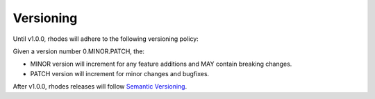 **********
Versioning
**********


Until v1.0.0, rhodes will adhere to the following versioning policy:

Given a version number 0.MINOR.PATCH, the:

* MINOR version will increment for any feature additions and MAY contain breaking changes.
* PATCH version will increment for minor changes and bugfixes.


After v1.0.0, rhodes releases will follow `Semantic Versioning`_.


.. _Semantic Versioning: https://semver.org
